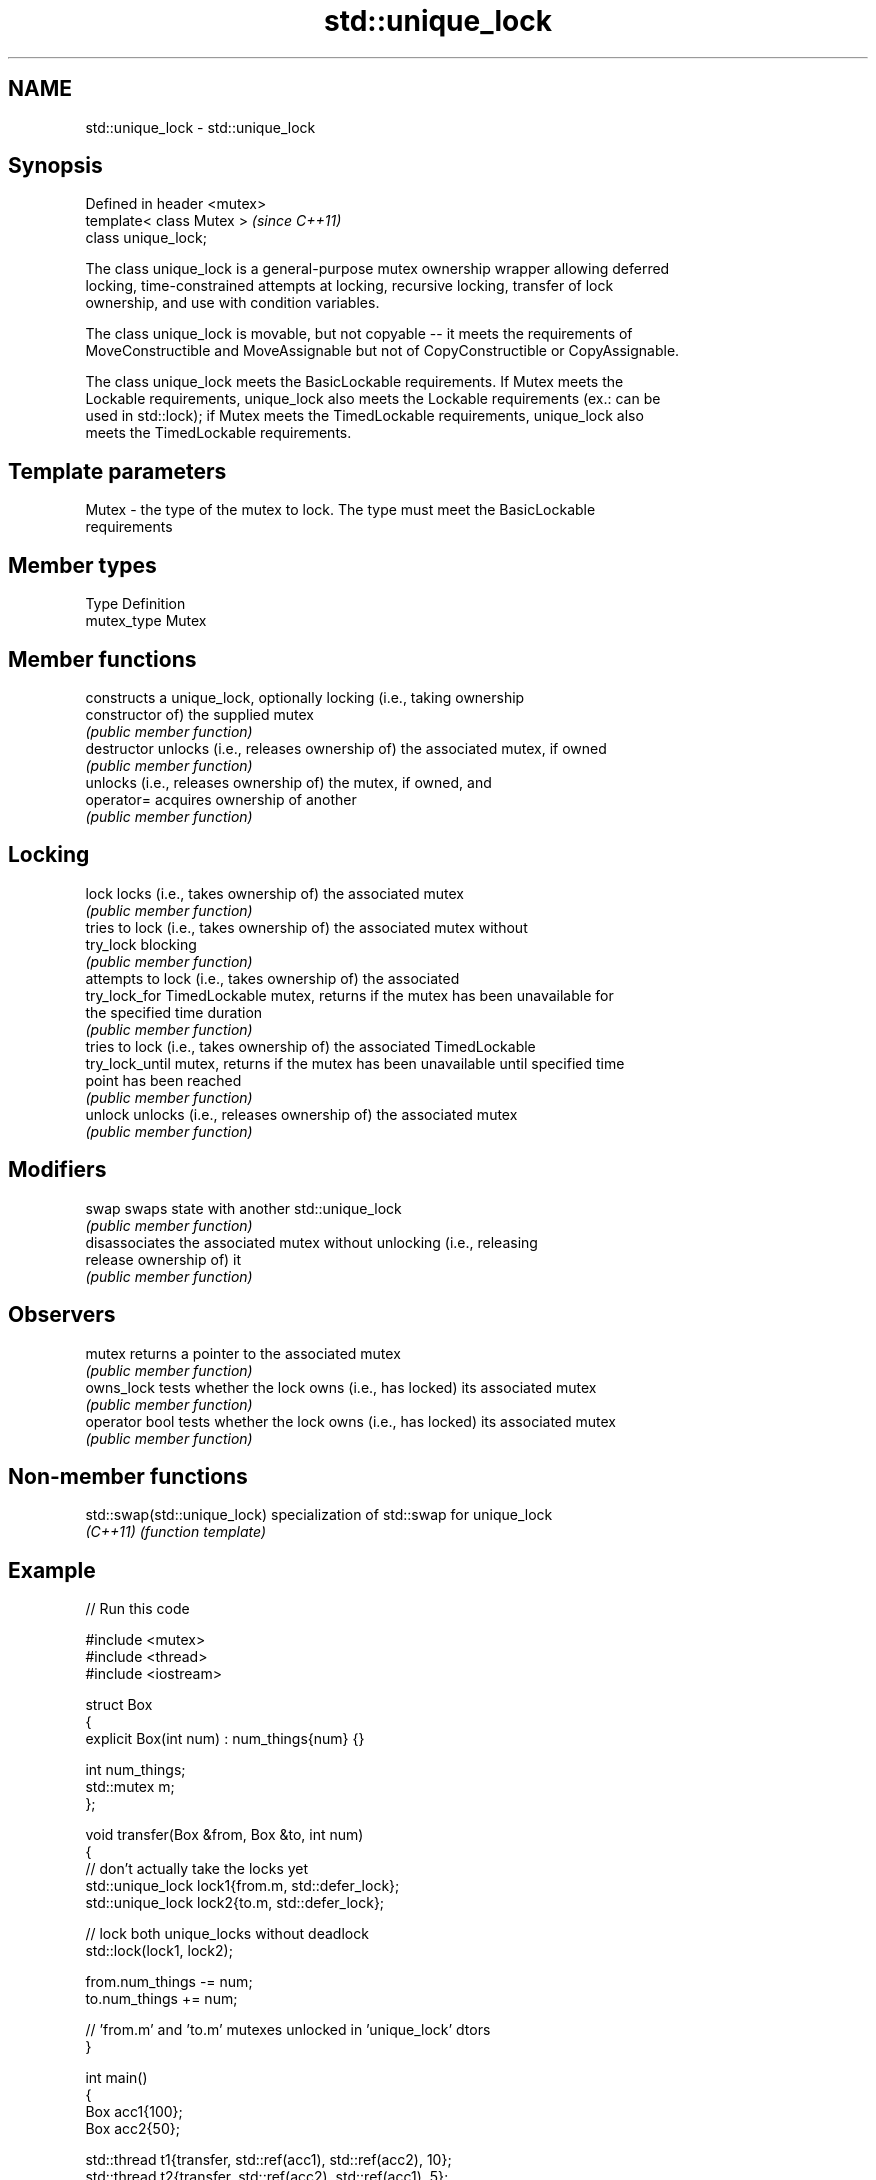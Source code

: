 .TH std::unique_lock 3 "2022.07.31" "http://cppreference.com" "C++ Standard Libary"
.SH NAME
std::unique_lock \- std::unique_lock

.SH Synopsis
   Defined in header <mutex>
   template< class Mutex >    \fI(since C++11)\fP
   class unique_lock;

   The class unique_lock is a general-purpose mutex ownership wrapper allowing deferred
   locking, time-constrained attempts at locking, recursive locking, transfer of lock
   ownership, and use with condition variables.

   The class unique_lock is movable, but not copyable -- it meets the requirements of
   MoveConstructible and MoveAssignable but not of CopyConstructible or CopyAssignable.

   The class unique_lock meets the BasicLockable requirements. If Mutex meets the
   Lockable requirements, unique_lock also meets the Lockable requirements (ex.: can be
   used in std::lock); if Mutex meets the TimedLockable requirements, unique_lock also
   meets the TimedLockable requirements.

.SH Template parameters

   Mutex - the type of the mutex to lock. The type must meet the BasicLockable
           requirements

.SH Member types

   Type       Definition
   mutex_type Mutex

.SH Member functions

                  constructs a unique_lock, optionally locking (i.e., taking ownership
   constructor    of) the supplied mutex
                  \fI(public member function)\fP
   destructor     unlocks (i.e., releases ownership of) the associated mutex, if owned
                  \fI(public member function)\fP
                  unlocks (i.e., releases ownership of) the mutex, if owned, and
   operator=      acquires ownership of another
                  \fI(public member function)\fP
.SH Locking
   lock           locks (i.e., takes ownership of) the associated mutex
                  \fI(public member function)\fP
                  tries to lock (i.e., takes ownership of) the associated mutex without
   try_lock       blocking
                  \fI(public member function)\fP
                  attempts to lock (i.e., takes ownership of) the associated
   try_lock_for   TimedLockable mutex, returns if the mutex has been unavailable for
                  the specified time duration
                  \fI(public member function)\fP
                  tries to lock (i.e., takes ownership of) the associated TimedLockable
   try_lock_until mutex, returns if the mutex has been unavailable until specified time
                  point has been reached
                  \fI(public member function)\fP
   unlock         unlocks (i.e., releases ownership of) the associated mutex
                  \fI(public member function)\fP
.SH Modifiers
   swap           swaps state with another std::unique_lock
                  \fI(public member function)\fP
                  disassociates the associated mutex without unlocking (i.e., releasing
   release        ownership of) it
                  \fI(public member function)\fP
.SH Observers
   mutex          returns a pointer to the associated mutex
                  \fI(public member function)\fP
   owns_lock      tests whether the lock owns (i.e., has locked) its associated mutex
                  \fI(public member function)\fP
   operator bool  tests whether the lock owns (i.e., has locked) its associated mutex
                  \fI(public member function)\fP

.SH Non-member functions

   std::swap(std::unique_lock) specialization of std::swap for unique_lock
   \fI(C++11)\fP                     \fI(function template)\fP

.SH Example


// Run this code

 #include <mutex>
 #include <thread>
 #include <iostream>

 struct Box
 {
     explicit Box(int num) : num_things{num} {}

     int num_things;
     std::mutex m;
 };

 void transfer(Box &from, Box &to, int num)
 {
     // don't actually take the locks yet
     std::unique_lock lock1{from.m, std::defer_lock};
     std::unique_lock lock2{to.m, std::defer_lock};

     // lock both unique_locks without deadlock
     std::lock(lock1, lock2);

     from.num_things -= num;
     to.num_things += num;

     // 'from.m' and 'to.m' mutexes unlocked in 'unique_lock' dtors
 }

 int main()
 {
     Box acc1{100};
     Box acc2{50};

     std::thread t1{transfer, std::ref(acc1), std::ref(acc2), 10};
     std::thread t2{transfer, std::ref(acc2), std::ref(acc1), 5};

     t1.join();
     t2.join();

     std::cout << "acc1: " << acc1.num_things << "\\n"
                  "acc2: " << acc2.num_things << '\\n';
 }

.SH Output:

 acc1: 95
 acc2: 55

  Defect reports

   The following behavior-changing defect reports were applied retroactively to
   previously published C++ standards.

      DR    Applied to              Behavior as published              Correct behavior
   LWG 2981 C++17      redundant deduction guide from                  removed
                       unique_lock<Mutex> was provided

.SH See also

   lock        locks specified mutexes, blocks if any are unavailable
   \fI(C++11)\fP     \fI(function template)\fP
   lock_guard  implements a strictly scope-based mutex ownership wrapper
   \fI(C++11)\fP     \fI(class template)\fP
   scoped_lock deadlock-avoiding RAII wrapper for multiple mutexes
   \fI(C++17)\fP     \fI(class template)\fP
   mutex       provides basic mutual exclusion facility
   \fI(C++11)\fP     \fI(class)\fP
